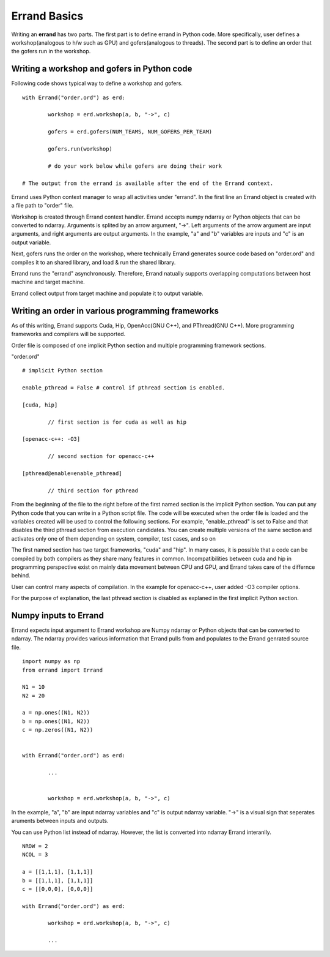 ===============
Errand Basics
===============

Writing an **errand** has two parts. The first part is to define errand in Python code. More specifically, user defines a workshop(analogous to h/w such as GPU) and gofers(analogous to threads). The second part is to define an order that the gofers run in the workshop.

Writing a workshop and gofers in Python code
===============================================

Following code shows typical way to define a workshop and gofers.

::

	with Errand("order.ord") as erd:

		workshop = erd.workshop(a, b, "->", c)

		gofers = erd.gofers(NUM_TEAMS, NUM_GOFERS_PER_TEAM)

		gofers.run(workshop)

		# do your work below while gofers are doing their work

	# The output from the errand is available after the end of the Errand context.


Errand uses Python context manager to wrap all activities under "errand". In the first line an Errand object is created with a file path to "order" file.

Workshop is created through Errand context handler. Errand accepts numpy ndarray or Python objects that can be converted to ndarray. Arguments is splited by an arrow argument, "->". Left arguments of the arrow argument are input arguments, and right arguments are output arguments. In the example, "a" and "b" variables are inputs and "c" is an output variable.

Next, gofers runs the order on the workshop, where technically Errand generates source code based on "order.ord" and compiles it to an shared library, and load & run the shared library.

Errand runs the "errand" asynchronously. Therefore, Errand natually supports overlapping computations between host machine and target machine.

Errand collect output from target machine and populate it to output variable.


Writing an order in various programming frameworks
===================================================

As of this writing, Errand supports Cuda, Hip, OpenAcc(GNU C++), and PThread(GNU C++). More programming frameworks and compilers will be supported.

Order file is composed of one implicit Python section and multiple programming framework sections.

"order.ord"

::

	# implicit Python section

	enable_pthread = False # control if pthread section is enabled.

	[cuda, hip]

		// first section is for cuda as well as hip

	[openacc-c++: -O3]

		// second section for openacc-c++

	[pthread@enable=enable_pthread]

		// third section for pthread


From the beginning of the file to the right before of the first named section is the implicit Python section.  You can put any Python code that you can write in a Python script file. The code will be executed when the order file is loaded and the variables created will be used to control the following sections. For example, "enable_pthread" is set to False and that disables the third pthread section from execution candidates. You can create multiple versions of the same section and activates only one of them depending on system, compiler, test cases, and so on

The first named section has two target frameworks, "cuda" and "hip". In many cases, it is possible that a code can be compiled by both compilers as they share many features in common. Incompatibilities between cuda and hip in programming perspective exist on mainly data movement between CPU and GPU, and Errand takes care of the differnce behind.

User can control many aspects of compilation. In the example for openacc-c++, user added -O3 compiler options.

For the purpose of explanation, the last pthread section is disabled as explaned in the first implicit Python section.


Numpy inputs to Errand
===================================================

Errand expects input argument to Errand workshop are Numpy ndarray or Python objects that can be converted to ndarray. The ndarray provides various information that Errand pulls from and populates to the Errand genrated source file.

::

	import numpy as np
	from errand import Errand

	N1 = 10
	N2 = 20

	a = np.ones((N1, N2))
	b = np.ones((N1, N2))
	c = np.zeros((N1, N2))


	with Errand("order.ord") as erd:

		...


		workshop = erd.workshop(a, b, "->", c)

In the example, "a", "b" are input ndarray variables and "c" is output ndarray variable. "->" is a visual sign that seperates aruments between inputs and outputs.

You can use Python list instead of ndarray. However, the list is converted into ndarray Errand interanlly.

::

	NROW = 2
	NCOL = 3

	a = [[1,1,1], [1,1,1]]
	b = [[1,1,1], [1,1,1]]
	c = [[0,0,0], [0,0,0]]

	with Errand("order.ord") as erd:

		workshop = erd.workshop(a, b, "->", c)

		...

